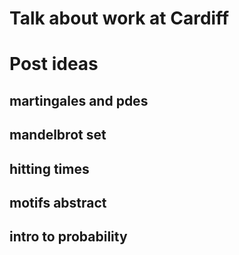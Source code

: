 * Talk about work at Cardiff
* Post ideas
** martingales and pdes
** mandelbrot set
** hitting times
** motifs abstract
** intro to probability

